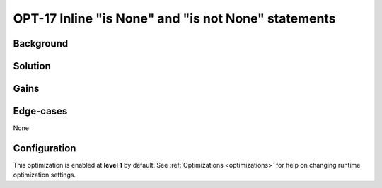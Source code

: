 .. _OPT-17:

OPT-17 Inline "is None" and "is not None" statements
====================================================

Background
----------


Solution
--------


Gains
-----



Edge-cases
----------

None

Configuration
-------------

This optimization is enabled at **level 1** by default. See :ref:`Optimizations <optimizations>` for help on changing runtime optimization settings.
